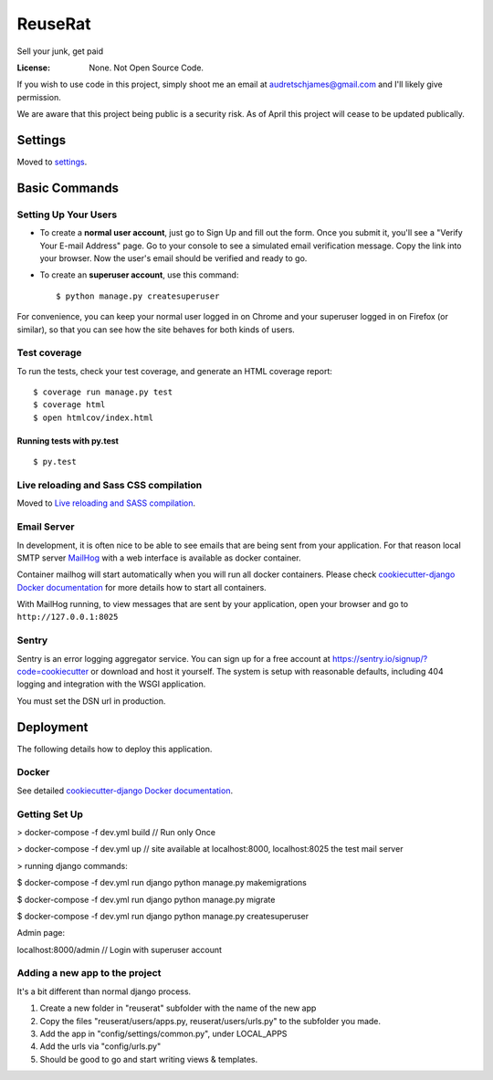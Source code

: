 ReuseRat
========

Sell your junk, get paid

.. image:: https://img.shields.io/badge/built%20with-Cookiecutter%20Django-ff69b4.svg
     :target: https://github.com/pydanny/cookiecutter-django/
     :alt: Built with Cookiecutter Django


:License: None. Not Open Source Code.

If you wish to use code in this project, simply shoot me an email at audretschjames@gmail.com and I'll likely give permission.

We are aware that this project being public is a security risk. As of April this project will cease to be updated publically.

Settings
--------

Moved to settings_.

.. _settings: http://cookiecutter-django.readthedocs.io/en/latest/settings.html

Basic Commands
--------------

Setting Up Your Users
^^^^^^^^^^^^^^^^^^^^^

* To create a **normal user account**, just go to Sign Up and fill out the form. Once you submit it, you'll see a "Verify Your E-mail Address" page. Go to your console to see a simulated email verification message. Copy the link into your browser. Now the user's email should be verified and ready to go.

* To create an **superuser account**, use this command::

    $ python manage.py createsuperuser

For convenience, you can keep your normal user logged in on Chrome and your superuser logged in on Firefox (or similar), so that you can see how the site behaves for both kinds of users.

Test coverage
^^^^^^^^^^^^^

To run the tests, check your test coverage, and generate an HTML coverage report::

    $ coverage run manage.py test
    $ coverage html
    $ open htmlcov/index.html

Running tests with py.test
~~~~~~~~~~~~~~~~~~~~~~~~~~

::

  $ py.test

Live reloading and Sass CSS compilation
^^^^^^^^^^^^^^^^^^^^^^^^^^^^^^^^^^^^^^^

Moved to `Live reloading and SASS compilation`_.

.. _`Live reloading and SASS compilation`: http://cookiecutter-django.readthedocs.io/en/latest/live-reloading-and-sass-compilation.html




Email Server
^^^^^^^^^^^^

In development, it is often nice to be able to see emails that are being sent from your application. For that reason local SMTP server `MailHog`_ with a web interface is available as docker container.

.. _mailhog: https://github.com/mailhog/MailHog

Container mailhog will start automatically when you will run all docker containers.
Please check `cookiecutter-django Docker documentation`_ for more details how to start all containers.

With MailHog running, to view messages that are sent by your application, open your browser and go to ``http://127.0.0.1:8025``




Sentry
^^^^^^

Sentry is an error logging aggregator service. You can sign up for a free account at  https://sentry.io/signup/?code=cookiecutter  or download and host it yourself.
The system is setup with reasonable defaults, including 404 logging and integration with the WSGI application.

You must set the DSN url in production.


Deployment
----------

The following details how to deploy this application.



Docker
^^^^^^

See detailed `cookiecutter-django Docker documentation`_.

.. _`cookiecutter-django Docker documentation`: http://cookiecutter-django.readthedocs.io/en/latest/deployment-with-docker.html



Getting Set Up
^^^^^^

> docker-compose -f dev.yml build // Run only Once

> docker-compose -f dev.yml up // site available at localhost:8000, localhost:8025 the test mail server

> running django commands:

$   docker-compose -f dev.yml run django python manage.py makemigrations

$   docker-compose -f dev.yml run django python manage.py migrate

$   docker-compose -f dev.yml run django python manage.py createsuperuser

Admin page:

localhost:8000/admin  // Login with superuser account


Adding a new app to the project
^^^^^ 
It's a bit different than normal django process.

1.  Create a new folder in "reuserat" subfolder with the name of the new app
2.  Copy the files  "reuserat/users/apps.py, reuserat/users/urls.py" to the subfolder you made.
3. Add the app in "config/settings/common.py", under LOCAL_APPS
4. Add the urls via "config/urls.py"
5. Should be good to go and start writing views & templates.
